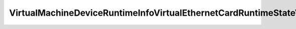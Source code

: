 
==================================================================================================
VirtualMachineDeviceRuntimeInfoVirtualEthernetCardRuntimeStateVmDirectPathGen2InactiveReasonOther
==================================================================================================

.. describe:: VirtualMachineDeviceRuntimeInfoVirtualEthernetCardRuntimeStateVmDirectPathGen2InactiveReasonOther

    

    
    .. py:data:: VirtualMachineDeviceRuntimeInfoVirtualEthernetCardRuntimeStateVmDirectPathGen2InactiveReasonOther.vmNptIncompatibleHost

        The virtual machine's host does not support VMDirectPath Gen 2.See vmDirectPathGen2Supported

    
    .. py:data:: VirtualMachineDeviceRuntimeInfoVirtualEthernetCardRuntimeStateVmDirectPathGen2InactiveReasonOther.vmNptIncompatibleNetwork

        The configuration or state of the attached network prevents VMDirectPath Gen 2. Refer to vmDirectPathGen2InactiveReasonNetwork and/or vmDirectPathGen2InactiveReasonExtended in the RuntimeInfo of the DistributedVirtualPort connected to this device.

    